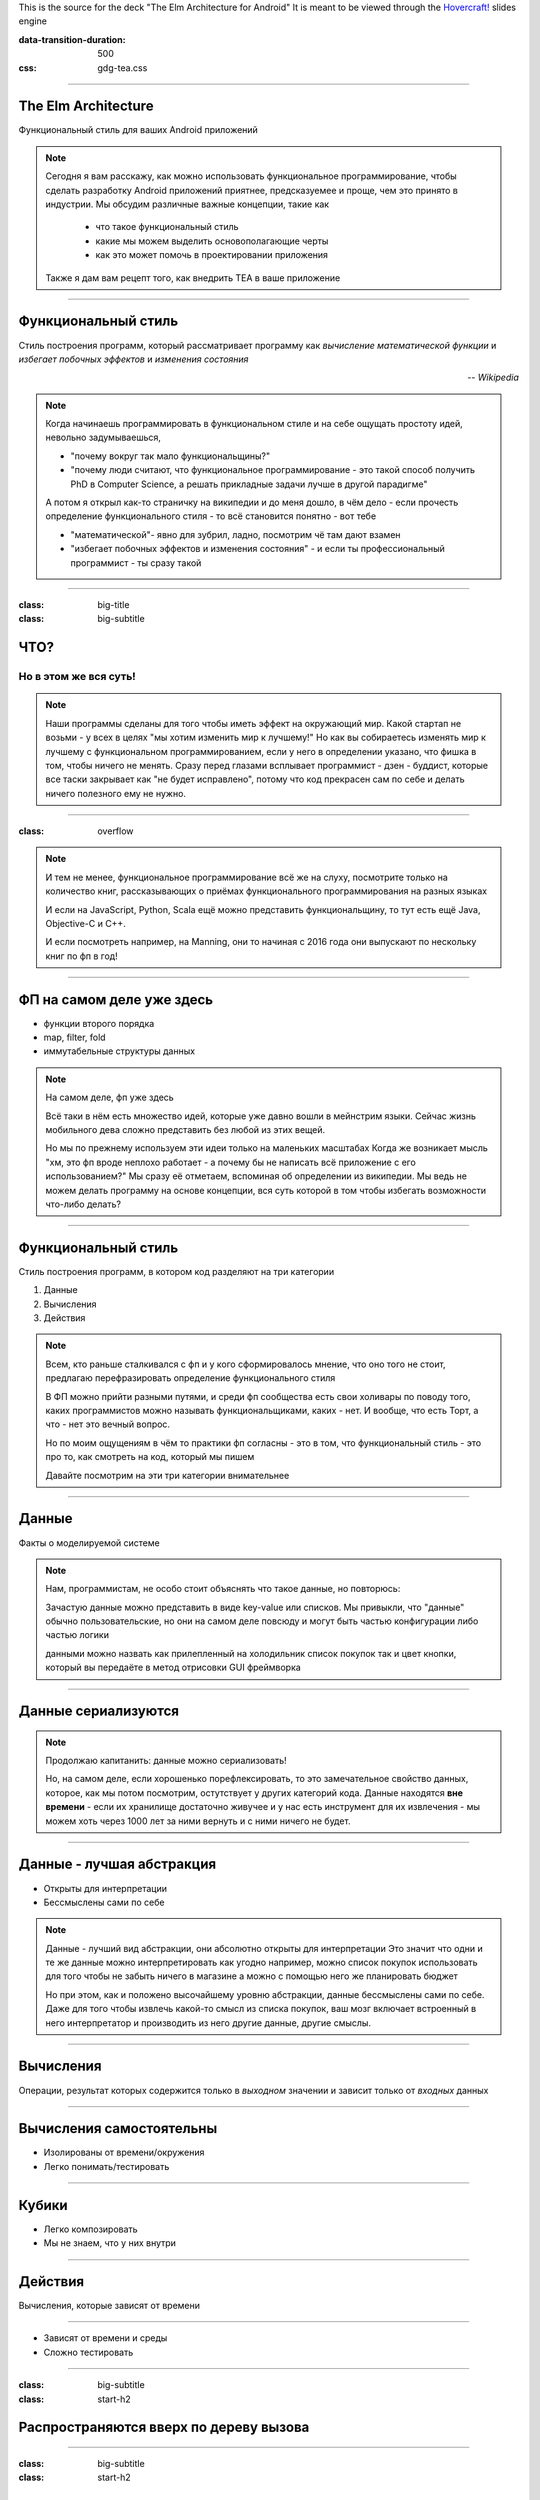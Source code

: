 .. title:: The Elm Architecture for Android

This is the source for the deck "The Elm Architecture for Android"
It is meant to be viewed through the `Hovercraft!`_ slides engine

.. _Hovercraft!:  https://github.com/regebro/hovercraft>

.. footer::
    
    "TEA для Android приложений", @themishkun, Southdevfest, 2019 |devfest| 

.. |devfest| image:: south.png
    :height: 30

:data-transition-duration: 500
:css: gdg-tea.css

----

The Elm Architecture 
====================
Функциональный стиль |glasses| для ваших Android приложений

.. |glasses| image:: glasses.png
    :width: 100

.. note::

    Сегодня я вам расскажу, как можно использовать функциональное программирование, чтобы сделать разработку Android приложений
    приятнее, предсказуемее и проще, чем это принято в индустрии.
    Мы обсудим различные важные концепции, такие как
        
        - что такое функциональный стиль
        - какие мы можем выделить основополагающие черты
        - как это может помочь в проектировании приложения
    
    Также я дам вам рецепт того, как внедрить TEA в ваше приложение

----

Функциональный стиль
====================
Стиль построения программ, который рассматривает программу как *вычисление математической функции* и *избегает побочных эффектов* и *изменения состояния*

.. class:: align-right
    
    *-- Wikipedia*

.. note:: 

    Когда начинаешь программировать в функциональном стиле и на себе ощущать простоту идей,
    невольно задумываешься, 
    
    - "почему вокруг так мало функциональщины?" 
    - "почему люди считают, что функциональное программирование - это такой способ получить PhD в Computer Science, а решать прикладные задачи лучше в другой парадигме"

    А потом я открыл как-то страничку на википедии и до меня дошло, в чём дело - если прочесть определение
    функционального стиля - то всё становится понятно - вот тебе 
    
    - "математической"- явно для зубрил, ладно, посмотрим чё там дают взамен
    - "избегает побочных эффектов и изменения состояния" - и если ты профессиональный программист - ты сразу такой 

----

:class: big-title
:class: big-subtitle

ЧТО?
====
Но в этом же вся суть!
----------------------

.. note:: 

    Наши программы сделаны для того чтобы иметь эффект на окружающий мир. Какой стартап не возьми - у всех в целях
    "мы хотим изменить мир к лучшему!" 
    Но как вы собираетесь изменять мир к лучшему с функциональном программированием, если у него в определении указано,
    что фишка в том, чтобы ничего не менять. Сразу перед глазами всплывает программист - дзен - буддист, которые все таски
    закрывает как "не будет исправлено", потому что код прекрасен сам по себе и делать ничего полезного ему не нужно.

----

:class: overflow

.. image:: books.png

.. note:: 

    И тем не менее, функциональное программирование всё же на слуху, посмотрите только на количество книг,
    рассказывающих о приёмах функционального программирования на разных языках

    И если на JavaScript, Python, Scala ещё можно представить функциональщину,
    то тут есть ещё Java, Objective-C и C++.
    
    И если посмотреть например, на Manning, они то начиная с 2016 года они выпускают по нескольку
    книг по фп в год!
    
----

ФП на самом деле уже здесь
==========================

- функции второго порядка
- map, filter, fold
- иммутабельные структуры данных

.. note::

    На самом деле, фп уже здесь 

    Всё таки в нём есть множество идей, которые уже давно вошли в мейнстрим языки.
    Сейчас жизнь мобильного дева сложно представить без любой из этих вещей.

    Но мы по прежнему используем эти идеи только на маленьких масштабах
    Когда же возникает мысль "хм, это фп вроде неплохо работает - а почему бы не написать всё приложение с его использованием?"
    Мы сразу её отметаем, вспоминая об определении из википедии.
    Мы ведь не можем делать программу на основе концепции, вся суть которой в том чтобы избегать возможности что-либо делать? 

----

Функциональный стиль
====================

Стиль построения программ, в котором код разделяют на три категории

1. Данные
2. Вычисления
3. Действия

.. note::

    Всем, кто раньше сталкивался с фп и у кого сформировалось мнение, что оно того не стоит, предлагаю перефразировать
    определение функционального стиля

    В ФП можно прийти разными путями, и среди фп сообщества есть свои холивары по поводу того,
    каких программистов можно называть функциональщиками, каких - нет. И вообще, что есть Торт, а что - нет
    это вечный вопрос.

    Но по моим ощущениям в чём то практики фп согласны - это в том, что функциональный стиль - это про то, как смотреть
    на код, который мы пишем

    Давайте посмотрим на эти три категории внимательнее

----

Данные
======

Факты о моделируемой системе

.. note::

    Нам, программистам, не особо стоит объяснять что такое данные, но повторюсь:
    
    Зачастую данные можно представить в виде key-value или списков. Мы привыкли,
    что "данные" обычно пользовательские, но они на самом деле повсюду
    и могут быть частью конфигурации либо частью логики

    данными можно назвать как прилепленный на холодильник список покупок
    так и цвет кнопки, который вы передаёте в метод отрисовки GUI фреймворка

----

Данные сериализуются
====================

.. dot:: 
    :width: 600 

    digraph {
        nodesep = 1.5;
        { rank=same Data1 Data2}
        Data1 [label="Data"];
        Data2 [label="Data'"];
        subgraph cluster_0 {
            label = "Хранилище"
            JSON;
        }
        Data1 -> JSON
        JSON -> Data2
    }

.. note::

    Продолжаю капитанить: данные можно сериализовать!

    Но, на самом деле, если хорошенько порефлексировать, то это замечательное свойство
    данных, которое, как мы потом посмотрим, остутствует у других категорий кода.
    Данные находятся **вне времени** - если их хранилище достаточно живучее и у нас есть 
    инструмент для их извлечения - мы можем хоть через 1000 лет за ними вернуть и с ними
    ничего не будет.

----

Данные - лучшая абстракция
==========================

- Открыты для интерпретации
- Бессмыслены сами по себе

.. note::

    Данные - лучший вид абстракции, они абсолютно открыты для интерпретации
    Это значит что одни и те же данные можно интерпретировать как угодно
    например, можно список покупок использовать для того чтобы не забыть ничего в магазине
    а можно с помощью него же планировать бюджет

    Но при этом, как и положено высочайшему уровню абстракции, данные бессмыслены
    сами по себе. Даже для того чтобы извлечь какой-то смысл из списка покупок,
    ваш мозг включает встроенный в него интерпретатор и производить из него другие
    данные, другие смыслы.

----

Вычисления
==========

Операции, результат которых содержится только в *выходном* значении и зависит только от *входных* данных

----

Вычисления самостоятельны
=========================

- Изолированы от времени/окружения
- Легко понимать/тестировать

----

Кубики |lego|
=============

- Легко композировать
- Мы не знаем, что у них внутри

.. |lego| image:: lego.png
    :width: 100

.. dot::
    :height: 100

    digraph {
        t1 [label="A"];
        r1 [label="B"];
        r2 [label="B"];
        q1 [label="C"];
        { rank=same; t1; r1; q1; r2; }
        graph [splines=ortho];
        t1 -> r1 [label="f"];
        r1 -> r2 [style=invis];
        r2 -> q1 [label="g"];
        t1 -> q1 [style=dashed];
    }

----

Действия
========

Вычисления, которые зависят от времени

----

.. image:: boom.png
    :width: 300

- Зависят от времени и среды
- Сложно тестировать

----

:class: big-subtitle
:class: start-h2

Распространяются вверх по дереву вызова
=======================================

.. image:: domino.jpg
    :width: 100%

----

:class: big-subtitle
:class: start-h2

Приносят деньги
===============

.. image:: scrudge.jpg
    :width: 100%

----

:class: big-title
:class: big-subtitle

Основной принцип функционального дизайна

1. Данные
=========
2. Вычисления
---------------
3. Действия
...........

.. note::

    После того, как я вам представил все три категории, можно вывести основной, на мой взгляд, принцип
    ФД. Стараемся использовать в коде как можно больше данных и вычислений. И контролируем, где и когда мы выполняем действия
    так как они единственные зависят от времени.

----

:class: overflow

Model-View-Presenter
====================

.. code:: kotlin

    fun onClick(offerId: String) { // Действие
        api.getOffer(offerId) // Действие
            .doOnSubscribe { view.showLoading() } // Действие
            .subscribe { data ->
                view.hideLoading() // Действие
                view.display(data) // Действие
            }
    }

.. note::

    Если мы вооружимся этим подходом и взглянем на классический MVP
    принятый в андроиде с точки зрения функционального дизайна - о ужас!
    Тут сплошь и рядом одни действия! Не удивительно, что типичный конструктор
    презентера требует десятков моков в тестах

----

:class: overflow

Model-View-Intent
=================

.. code:: kotlin

    fun accept(state: State, msg: Msg) = when(msg) {
        is OnOfferClick -> if (!state.isLoading) { 
            api.getOffer(msg.offerId) // Действие
                .startWith { SetLoading }
                .map {
                    UpdateWithData(it)
                }
            } else {
                Observable.just(SetLoading)
            }
    }

    fun state(state: State, update: Update) = when(update) { // Вычисления
        is UpdateWithData -> state.copy(data = update.data, loading = false)
        is SetLoading -> state.copy(loading = true)
    }

----

:class: overflow

The Elm-ish Architecture
========================

.. code:: kotlin

    fun update(state: State, msg: Msg) = when(msg) { // Вычисления
        is OnOfferClick -> {
            val eff = if (!state.loading) Load(msg.offerId) else null
            state.copy(loading = true) to eff
        }
        is NewDataArrived -> state.copy(data = update.data, loading = false) to null
    }

----

.. code:: kotlin

    // Отдельная сущность
    class EffectHandler(api: Api) {
        fun interpret(eff: Effect) = when(eff) {
            is Load -> {
                val model = api.getOffer(eff.offerId).async()
                return NewDataArrived(model)
            }
        }
    }

----

Профит
======

Тотальный контроль над эффектами и их исполнением

.. note::

    Так и зачем всё это? Для того чтобы достичь тотального контроля над эффектами.
    Вам больше неинтересно, какой у вас фреймворк для асинхронной работы.
    RxJava, корутины, просто треды - практически все они выглядят одинаково.
    
    Вам больше не нужно писать моки в тестах - действия вашей системы и так являются данными,
    которые можно просто ассертать.

    Вы можете одной строчкой встроить логирование всего происходящего для того чтобы выловить баг.

----

The Elm Architecture
====================

Паттерн для создания интерактивных программ. Часть экосистемы языка Elm.

И теперь этот паттерн ваш!
--------------------------

.. note::

    И эти принципы лежат во многих функциональных библиотеках и фреймворках. В том числе и в основе
    The Elm Architecture, принятой в функциональном языке Elm, компилирующемся в JavaScript и
    позволяющем писать фронтенд в в красивом фп стиле.
